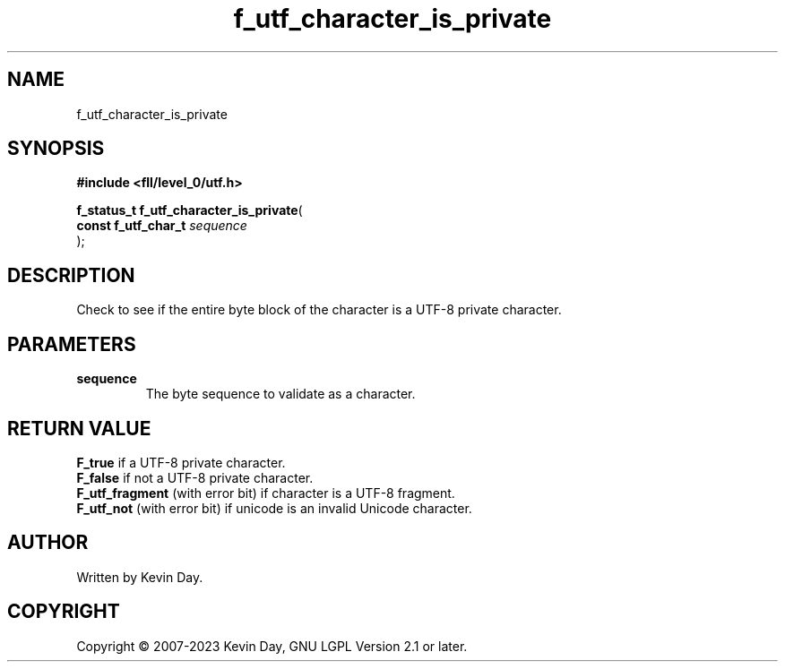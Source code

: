 .TH f_utf_character_is_private "3" "July 2023" "FLL - Featureless Linux Library 0.6.8" "Library Functions"
.SH "NAME"
f_utf_character_is_private
.SH SYNOPSIS
.nf
.B #include <fll/level_0/utf.h>
.sp
\fBf_status_t f_utf_character_is_private\fP(
    \fBconst f_utf_char_t \fP\fIsequence\fP
);
.fi
.SH DESCRIPTION
.PP
Check to see if the entire byte block of the character is a UTF-8 private character.
.SH PARAMETERS
.TP
.B sequence
The byte sequence to validate as a character.

.SH RETURN VALUE
.PP
\fBF_true\fP if a UTF-8 private character.
.br
\fBF_false\fP if not a UTF-8 private character.
.br
\fBF_utf_fragment\fP (with error bit) if character is a UTF-8 fragment.
.br
\fBF_utf_not\fP (with error bit) if unicode is an invalid Unicode character.
.SH AUTHOR
Written by Kevin Day.
.SH COPYRIGHT
.PP
Copyright \(co 2007-2023 Kevin Day, GNU LGPL Version 2.1 or later.
